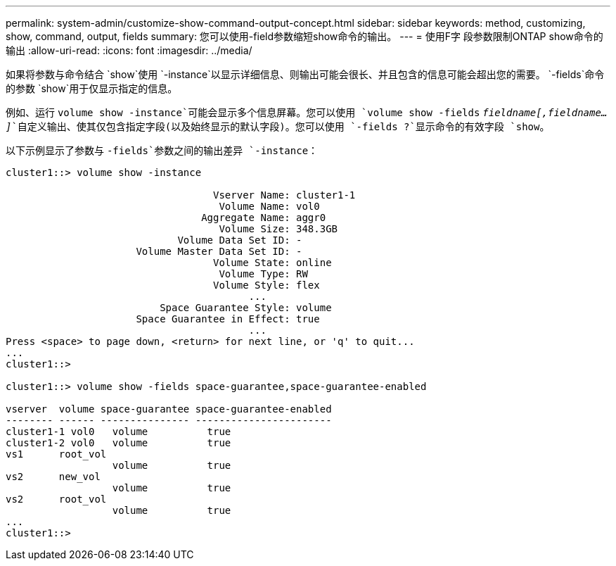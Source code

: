 ---
permalink: system-admin/customize-show-command-output-concept.html 
sidebar: sidebar 
keywords: method, customizing, show, command, output, fields 
summary: 您可以使用-field参数缩短show命令的输出。 
---
= 使用F字 段参数限制ONTAP show命令的输出
:allow-uri-read: 
:icons: font
:imagesdir: ../media/


[role="lead"]
如果将参数与命令结合 `show`使用 `-instance`以显示详细信息、则输出可能会很长、并且包含的信息可能会超出您的需要。 `-fields`命令的参数 `show`用于仅显示指定的信息。

例如、运行 `volume show -instance`可能会显示多个信息屏幕。您可以使用 `volume show -fields` `_fieldname[,fieldname...]_`自定义输出、使其仅包含指定字段(以及始终显示的默认字段)。您可以使用 `-fields ?`显示命令的有效字段 `show`。

以下示例显示了参数与 `-fields`参数之间的输出差异 `-instance`：

[listing]
----
cluster1::> volume show -instance

                                   Vserver Name: cluster1-1
                                    Volume Name: vol0
                                 Aggregate Name: aggr0
                                    Volume Size: 348.3GB
                             Volume Data Set ID: -
                      Volume Master Data Set ID: -
                                   Volume State: online
                                    Volume Type: RW
                                   Volume Style: flex
                                         ...
                          Space Guarantee Style: volume
                      Space Guarantee in Effect: true
                                         ...
Press <space> to page down, <return> for next line, or 'q' to quit...
...
cluster1::>

cluster1::> volume show -fields space-guarantee,space-guarantee-enabled

vserver  volume space-guarantee space-guarantee-enabled
-------- ------ --------------- -----------------------
cluster1-1 vol0   volume          true
cluster1-2 vol0   volume          true
vs1      root_vol
                  volume          true
vs2      new_vol
                  volume          true
vs2      root_vol
                  volume          true
...
cluster1::>
----